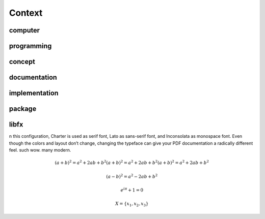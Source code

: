 Context
*******

computer
========

programming
===========

concept
=======

documentation
=============

implementation
==============

package
=======

libfx
=====

n this configuration, Charter is used as serif font, Lato as sans-serif font,
and Inconsolata as monospace font. Even though the colors and layout don’t
change, changing the typeface can give your PDF documentation a radically
different feel. such wow. many modern.

.. math::

   (a + b)^2 = a^2 + 2ab + b^2 (a + b)^2 = a^2 + 2ab + b^2 (a + b)^2 = a^2 + 2ab + b^2

   (a - b)^2 = a^2 - 2ab + b^2

   e^{i\pi} + 1 = 0

   X = \{x_1, x_2, x_3\}
